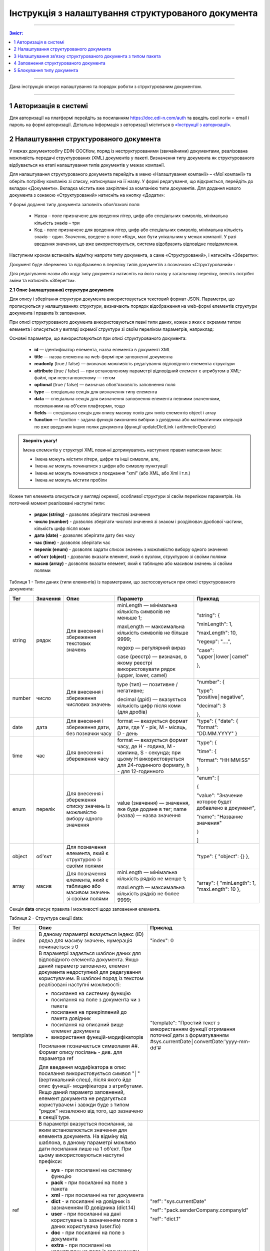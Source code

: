 Інструкція з налаштування структурованого документа 
####################################################

---------

.. contents:: Зміст:
   :depth: 2

---------	

Дана інструкція описує налаштування та порядок роботи з структурованим документом. 

-------------------------

.. |иконка-дата| image:: pics_instruktsia-structurovanyi-document/instr_struct_doc_iconka_data.png
.. |иконка-кубик| image:: pics_instruktsia-structurovanyi-document/instr_struct_doc_iconka_grid2.png

1 Авторизація в системі
------------------------
Для авторизації на платформі перейдіть за посиланням https://doc.edi-n.com/auth та введіть свої логін = email і пароль на формі авторизації. Детальна інформація з авторизації міститься в  `«Інструкції з авторизації»`_.

.. _«Інструкції з авторизації»: https://wiki.edi-n.com/ru/latest/services/EDIN_DOCflow/edin_docflow/instruktsia-avtorizatsia.html

2 Налаштування структурованого документа 
------------------------------------------
У межах документообігу EDIN-DOCflow, поряд із неструктурованими (звичайними) документами, реалізована можливість передачі структурованих (XML) документів у пакеті. Визначення типу документа як структурованого відбувається на етапі налаштування типів документів у межах компанії.   

Для налаштування структурованого документа перейдіть в меню «Налаштування компанії» – «Мої  компанії» та оберіть потрібну компанію зі списку, натиснувши на її назву. У формі редагування, що відкриється, перейдіть до вкладки «Документи». Вкладка містить вже закріплені за компанією типи документів. Для додання нового документа з ознакою «Структурований» натисніть на кнопку «Додати»: 

.. image:: pics_instruktsia-structurovanyi-document/instr_struct_doc_1.png
   :align: center

У формі додання типу документа заповніть обов’язкові поля: 

 - Назва – поле призначене для введення літер, цифр або спеціальних символів, мінімальна кількість знаків – три

 - Код - поле призначене для введення літер, цифр або спеціальних символів, мінімальна кількість знаків – один. Значення, введене в поле «Код», має бути унікальним у межах компанії. У разі введення значення, що вже використовується, система відобразить відповідне повідомлення. 

Наступним кроком встановіть відмітку напроти типу документа, а саме «Структурований», і натисніть «Зберегти»:

.. image:: pics_instruktsia-structurovanyi-document/instr_struct_doc_2.png
   :align: center

Документ буде збережено та відображено в переліку типів документів з позначкою «Структурований» |иконка-кубик|:

.. image:: pics_instruktsia-structurovanyi-document/instr_struct_doc_3.png
   :align: center

Для редагування назви або коду типу документа натисніть на його назву у загальному переліку, внесіть потрібні зміни та натисніть «Зберегти».

**2.1 Опис (налаштування) структури документа**
 
Для опису і зберігання структури документа використовується текстовий формат JSON. Параметри, що прописуються у налаштуваннях структури, визначають порядок відображення на web-формі елементів структури документа і правила їх заповнення.
 
При описі структурованого документа використовуються певні типи даних, кожен з яких є окремим типом елемента і описується у вигляді окремої структури зі своїм переліком параметрів, наприклад:

.. image:: pics_instruktsia-structurovanyi-document/json.png
   :align: center

Основні параметри, що використовуються при описі структурованого документа:

 - **id** — ідентифікатор елемента, назва елемента в документі XML

 - **title** — назва елемента на web-формі при заповненні документа

 - **readonly** (true / false) — визначає можливість редагування відповідного елемента структури

 - **attribute** (true / false) — при встановленому параметрі відповідний елемент є атрибутом в XML-файлі, при невстановленому — тегом

 - **optional** (true / false) — визначає обов'язковість заповнення поля

 - **type** — спеціальна секція для визначення типу елемента

 - **data** — спеціальна секція для визначення заповнення елемента певними значеннями, посиланнями на об'єкти плафторми, тощо

 - **fields** — спеціальна секція для опису масиву полів для типів елементів object і array

 - **function** — function - задана функція виконання вибірки з довідника або математичних операцій по вже введеним інших полях документа (функції updateDictLink і arithmeticOperate) 

.. admonition:: Зверніть увагу!

   Імена елементів у структурі XML повинні дотримуватись наступних правил написання імен:
   
   - Імена можуть містити літери, цифри та інші символи, але,
   - Імена *не* можуть починатися з цифри або символу пунктуації
   - Імена *не* можуть починатися з поєднання "xml" (або XML, або Xml і т.п.)
   - Імена *не* можуть містити пробіли

Кожен тип елемента описується у вигляді окремої, особливої структури зі своїм переліком параметрів. На поточний момент реалізовані наступні типи:

 - **рядок (string)** - дозволяє зберігати текстові значення
 - **число (number)** - дозволяє зберігати числові значення зі знаком і розділювач дробової частини, кількість цифр після коми 
 - **дата (date)** - дозволяє зберігати дату без часу
 - **час (time)** - дозволяє зберігати час
 - **перелік (enum)** - дозволяє задати список значень з можливістю вибору одного значення
 - **об'єкт (object)** - дозволяє вказати елемент, який є вузлом, структурою зі своїми полями
 - **масив (array)** - дозволяє вказати елемент, який є таблицею або масивом значень зі своїми полями

Таблиця 1 - Типи даних (типи елементів) із параметрами, що застосовуються при описі структурованого документа:

+--------+----------+------------------------------------------------------+-----------------------------------------------------------------------------+---------------------------------------------------------+
|  Тег   | Значення |                         Опис                         |                                  Параметр                                   |                         Приклад                         |
+========+==========+======================================================+=============================================================================+=========================================================+
| string | рядок    | Для внесення  і збереження                           | minLength —  мінімальна кількість символів не меньше 1;                     | "string": {                                             |
|        |          | текстових значень                                    |                                                                             |                                                         |
|        |          |                                                      | maxLength — максимальна кількість символів не більше 9999;                  | "minLength": 1,                                         |
|        |          |                                                      |                                                                             |                                                         |
|        |          |                                                      | regexp — регулярний вираз                                                   | "maxLength": 10,                                        |
|        |          |                                                      |                                                                             |                                                         |
|        |          |                                                      | case (реєстр) — визначає, в якому                                           | "regexp": "....",                                       |
|        |          |                                                      | реєстрі використовувати рядок (upper, lower, camel)                         |                                                         |
|        |          |                                                      |                                                                             | "case": "upper│lower│camel"                             |
|        |          |                                                      |                                                                             |                                                         |
|        |          |                                                      |                                                                             | },                                                      |
+--------+----------+------------------------------------------------------+-----------------------------------------------------------------------------+---------------------------------------------------------+
| number | число    | Для внесення  і збереження                           | type (тип) — позитивне / негативне;                                         | "number": {                                             |
|        |          | числових значень                                     |                                                                             |                                                         |
|        |          |                                                      | decimal (дріб) — вказується кількість цифр після коми                       | "type": "positive│negative",                            |
|        |          |                                                      | (для дробів)                                                                |                                                         |
|        |          |                                                      |                                                                             | "decimal": 3                                            |
|        |          |                                                      |                                                                             |                                                         |
|        |          |                                                      |                                                                             | },                                                      |
+--------+----------+------------------------------------------------------+-----------------------------------------------------------------------------+---------------------------------------------------------+
| date   | дата     | Для внесення  і збереження дати,                     | format — вказується формат дати, где Y - рік, M - місяць, D - день          | "type": {                                               |
|        |          | без позначки часу                                    |                                                                             | "date": {                                               |
|        |          |                                                      |                                                                             | "format": "DD.MM.YYYY"                                  |
|        |          |                                                      |                                                                             | }                                                       |
+--------+----------+------------------------------------------------------+-----------------------------------------------------------------------------+---------------------------------------------------------+
| time   | час      | Для внесення  і збереження часу                      | format — вказується формат часу, де H - година, M - хвилина, S - секунда;   | "type": {                                               |
|        |          |                                                      | при цьому H використовується для 24-годинного формату, h - для 12-годинного |                                                         |
|        |          |                                                      |                                                                             | "time": {                                               |
|        |          |                                                      |                                                                             |                                                         |
|        |          |                                                      |                                                                             | "format": "HH:MM:SS"                                    |
|        |          |                                                      |                                                                             |                                                         |
|        |          |                                                      |                                                                             | }                                                       |
+--------+----------+------------------------------------------------------+-----------------------------------------------------------------------------+---------------------------------------------------------+
| enum   | перелік  | Для внесення  і збереження списку                    | value (значення) — значення, яке буде додане в тег;                         | "enum": [                                               |
|        |          | значень із можливістю вибору одного значення         | name (назва) — назва значення                                               |                                                         |
|        |          |                                                      |                                                                             | {                                                       |
|        |          |                                                      |                                                                             |                                                         |
|        |          |                                                      |                                                                             | "value": "Значение которое будет добавлено в документ", |
|        |          |                                                      |                                                                             |                                                         |
|        |          |                                                      |                                                                             | "name": "Название значения"                             |
|        |          |                                                      |                                                                             |                                                         |
|        |          |                                                      |                                                                             | }                                                       |
|        |          |                                                      |                                                                             |                                                         |
|        |          |                                                      |                                                                             | ]                                                       |
+--------+----------+------------------------------------------------------+-----------------------------------------------------------------------------+---------------------------------------------------------+
| object | об'єкт   | Для позначення елемента, який є структурою зі        |                                                                             | "type": {                                               |
|        |          | своїми полями                                        |                                                                             | "object": {}                                            |
|        |          |                                                      |                                                                             | },                                                      |
+--------+----------+------------------------------------------------------+-----------------------------------------------------------------------------+---------------------------------------------------------+
| array  | масив    | Для позначення елемента, який є таблицею або масивом | minLength —  мінімальна кількість рядків не менше 1;                        | "array": {                                              |
|        |          | значень зі своїми полями                             |                                                                             | "minLength": 1,                                         |
|        |          |                                                      | maxLength — максимальна кількість рядків не более 9999;                     | "maxLength": 10                                         |
|        |          |                                                      |                                                                             | },                                                      |
+--------+----------+------------------------------------------------------+-----------------------------------------------------------------------------+---------------------------------------------------------+

Секція **data** описує правила і можливості щодо заповнення елемента.

Таблиця 2 - Структура секції data:

+----------+-------------------------------------------------------------------------------------------------------------------------------------------------------------------------------+--------------------------------------------------------------------------------------------+
|   Тег    |                                                                                     Опис                                                                                      |                                          Приклад                                           |
+==========+===============================================================================================================================================================================+============================================================================================+
| index    | В даному параметрі вказується індекс (ID) рядка для масиву                                                                                                                    | "index": 0                                                                                 |
|          | значень, нумерація починається з 0                                                                                                                                            |                                                                                            |
+----------+-------------------------------------------------------------------------------------------------------------------------------------------------------------------------------+--------------------------------------------------------------------------------------------+
| template | В параметрі задається шаблон даних для відповідного елемента                                                                                                                  | "template": "Простий текст з використанням функції отримання поточної дати з форматуванням |
|          | документа. Якщо даний параметр заповнено, елемент документа                                                                                                                   | #sys.currentDate│convertDate:'yyyy-mm-dd'#                                                 |
|          | недоступний для редагування користувачем. В шаблоні поряд із                                                                                                                  |                                                                                            |
|          | текстом реалізовані наступні можливості:                                                                                                                                      |                                                                                            |
|          |                                                                                                                                                                               |                                                                                            |
|          | - посилання на системну функцію                                                                                                                                               |                                                                                            |
|          | - посилання на поле з документа чи з пакета                                                                                                                                   |                                                                                            |
|          | - посилання на прикріплений до пакета довідник                                                                                                                                |                                                                                            |
|          | - посилання на описаний вище елемент документа                                                                                                                                |                                                                                            |
|          | - використання функцій-модифікаторів                                                                                                                                          |                                                                                            |
|          |                                                                                                                                                                               |                                                                                            |
|          |                                                                                                                                                                               |                                                                                            |
|          | Посилання позначається символами ##. Формат опису посілань - див. для параметра ref                                                                                           |                                                                                            |
|          |                                                                                                                                                                               |                                                                                            |
|          | Для введення модифікатора в опис посилання використовується                                                                                                                   |                                                                                            |
|          | символ "│" (вертикальний слеш), після якого йде опис функції-                                                                                                                 |                                                                                            |
|          | модифікатора з атрибутами.                                                                                                                                                    |                                                                                            |
|          | Якщо даний параметр заповнений, елемент документа не редагується користувачем і завжди буде з типом "рядок" незалежно від того, що зазначено в секції type.                   |                                                                                            |
|          |                                                                                                                                                                               |                                                                                            |
|          |                                                                                                                                                                               |                                                                                            |
|          |                                                                                                                                                                               |                                                                                            |
|          |                                                                                                                                                                               |                                                                                            |
+----------+-------------------------------------------------------------------------------------------------------------------------------------------------------------------------------+--------------------------------------------------------------------------------------------+
| ref      | В параметрі вказується посилання, за яким встановлюється значення для елемента документа. На відміну від шаблона, в даному параметрі можливо дати посилання лише на 1 об'єкт. | "ref": "sys.currentDate"                                                                   |
|          | При цьому використовуються наступні префікси:                                                                                                                                 |                                                                                            |
|          |                                                                                                                                                                               | "ref": "pack.senderCompany.companyId"                                                      |
|          | - **sys** - при посиланні на системну функцію                                                                                                                                 |                                                                                            |
|          | - **pack** - при посиланні на поле з пакета                                                                                                                                   | "ref": "dict.1"                                                                            |
|          | - **xml** - при посиланні на тег документа                                                                                                                                    |                                                                                            |
|          | - **dict** - и посиланні на довідник із зазначенням ID довідника (dict.14)                                                                                                    |                                                                                            |
|          | - **user** - при посиланні на дані користувача із зазначенням поля з даних користувача (user.fio)                                                                             |                                                                                            |
|          | - **doc** - при посиланні на поле з документа                                                                                                                                 |                                                                                            |
|          | - **extra** - при посиланні на користувацьке поле із зазначенням ID поля (extra.12)                                                                                           |                                                                                            |
|          |                                                                                                                                                                               |                                                                                            |
|          | Реалізовані системні функції:                                                                                                                                                 |                                                                                            |
|          |                                                                                                                                                                               |                                                                                            |
|          | - currentDate - отримання поточної дати і часу                                                                                                                                |                                                                                            |
|          | - replaceSpace - заміна пробілів у текстовому значенні                                                                                                                        |                                                                                            |
+----------+-------------------------------------------------------------------------------------------------------------------------------------------------------------------------------+--------------------------------------------------------------------------------------------+
| default  | Параметр для введення довільного тексту в якості значення, без посилань та функцій                                                                                            | "default": "Простий текст"                                                                 |
+----------+-------------------------------------------------------------------------------------------------------------------------------------------------------------------------------+--------------------------------------------------------------------------------------------+
| Function | задана функція виконання вибірки даних з довідника або для  математичних операцій по вже введеним іншим полях документа (**updateDictLink** і **arithmeticOperate**)          | "function": "$                                                                             |
|          |                                                                                                                                                                               | updateDictLink                                                                             |
|          | Початок і кінець оголошення функції обрамляється символом **$**. Функції можливо записувати послідовно, наприклад, $функція1$$функція2$.                                      | ('Акт.Послуги[@index].Код'                                                                 |
|          | Також у функціях при вказівці шляхів задається індекс **[@index]** елемента масиву, в якому викликається ф-ція:                                                               |                                                                                            |
|          |                                                                                                                                                                               |                                                                                            |
|          | - [2] - фіксоване значення індексу (індексація починається з "0")                                                                                                             | "function": "$                                                                             |
|          | - [-1] - операція буде виконана над усіма елементами масиву.                                                                                                                  | arithmeticOperate                                                                          |
|          |                                                                                                                                                                               | ('Акт.Послуги[@index].Сума',                                                               |
|          |                                                                                                                                                                               | 'Акт.Послуги[@index].Кількість', '*', 'Акт.Послуги[@index].Ціна')$"                        |
+----------+-------------------------------------------------------------------------------------------------------------------------------------------------------------------------------+--------------------------------------------------------------------------------------------+

**Функції**:

1. **updateDictLink** - здійснює вибірку з довідника за шаблоном: ``$updateDictLink('Акт.Послуги[2].Код', 'code')$``, де

- ``Акт.Послуги[2].Код`` - маршрут до поля, яке потрібно заповнити code зі довідника;
- ``code`` - поле значення довідника, з якого потрібно взяти значення.

Якщо тип даних (array) і функція вказана в полі **data** - то вона буде працювати тільки для зазначеного елемента масиву, наприклад:

.. code-block:: rst

   "data": [
        {
          "index": 1,
          "ref": "dict.10",
         **"function": "$updateDictLink('Акт.Послуги[1].Код', 'code')$"**
        }
    ]

*Пояснення до прикладу:* при зміні в першому елементі масиву **"index": 1** поля **"id": "Назва"**, буде виконана функція
**$ UpdateDictLink ('Акт.Послугі [1] .Код', 'code') $** "яка запише в поле **Акт.Послуги [1].Код** значення **code** із довідника.

Якщо функція вказана в самому вузлі **field**, то вона буде працювати для кожного елемента масиву, також якщо маршрут вказати наступним чином **'Акт.Послуги [@index] .Код'**, то він буде посилатися на той же елемент масиву, в якому функція була викликана, наприклад:

.. code-block:: rst

     "fields": [
    {
      "id": "Назва",
      "title": "Найменування робіт, послуг",
      "optional": false,
      "readonly": false,
      "attribute": true,
      "data": [
        {
          "index": -1,
          "ref": "dict.10"
        }
      ],
     **"function": "$updateDictLink('Акт.Послуги[@index].Код', 'code')$"**,
      "type": {
        "enum": []
      }
    }]

2. **arithmeticOperate** - виконує математичні операції по вже введених інших полях. Шаблон: ``$arithmeticOperate(resultPath: string, sourcePath1: string, operationType: string, sourcePath2: string)$``, де

- ``resultPath`` - шлях до елементу структурованого документа в який потрібно записати результат;
- ``sourcePath1`` - шлях до елементу структурованого документа в якому міститься перший аргумент для арифметичної операції;
- ``operationType`` - вид операції, можливі значення "+", "-", "/", "*";
- ``sourcePath2`` - шлях до елементу структурованого документа в якому міститься другий аргумент для арифметичної операції (sourcePath2 може бути відсутнім);

.. admonition:: Зверніть увагу!

   Важливо! У разі, якщо схема документа створена з використанням типу даних **enum**, для відображення значень довідника в структурованому документі необхідно вказати **"type": {"enum": []}}**.

Для завантаження (внесення) опису структури документа натисніть на іконку «Структурований»:

.. image:: pics_instruktsia-structurovanyi-document/instr_struct_doc_4.png
   :align: center

У формі, що відкриється, натисніть на кнопку «Додати»:

.. image:: pics_instruktsia-structurovanyi-document/instr_struct_doc_5.png
   :align: center

Наступним кроком введіть опис структури документа у форматі JSON, оберіть кодування xml для документа і натисніть «Зберегти»:

.. image:: pics_instruktsia-structurovanyi-document/instr_struct_doc_6.png
   :align: center

Система повідомить про успішне збереження відповідним повідомленням. Під час збереження опису структури відбувається перевірка валідності внесених даних на відповідність формату JSON та перевірка на дублі. 

Перевірка елементів структурованого документа при збереженні:

.. image:: pics_instruktsia-structurovanyi-document/instr_struct_doc_validation2.png
   :align: center

У разі внесення не коректних даних кнопка «Зберегти» не активується. При внесенні дублюючого опису користувачеві буде відображене відповідне повідомлення. Перевірка на дублі виконується у межах компанії. 

Збереження опису структури відбувається по версіях створення. Номер версії присвоюється автоматично. Система також фіксує дату та час модифікації кожної версії. 

Під версією мається на увазі збереження певної модифікації опису структури. Система передбачає можливість роботи з різними модифікаціями одного типу документа за рахунок активації тієї чи іншої версії структури даних. Не активована схема зберігається у статусі «Чернетка». 

.. image:: pics_instruktsia-structurovanyi-document/instr_struct_doc_7.png
   :align: center

Схема у статусі «Чернетка» доступна для редагування. Для переходу у режим редагування натисніть на номер версії |иконка-дата|  або на кнопку «Редагувати». Для активації певної версії структури натисніть «Активувати» у формі редагування опису даних:

.. image:: pics_instruktsia-structurovanyi-document/instr_struct_doc_8.png
   :align: center

Для зручності у формі додання версій реалізований пошук за номером і датою. Для старту пошуку введіть початкові символи у пошукове поле:  

.. image:: pics_instruktsia-structurovanyi-document/instr_struct_doc_9.png
   :align: center

.. admonition:: Зверніть увагу!

   У статусі «Активний» і «Чернетка» може бути лише одна версія структури. 

3 Налаштування зв’язку структурованого документа з типом пакета
----------------------------------------------------------------
Налаштування виконується на загальних підставах. Детальний опис процедури в пункті 8 `«Інструкції бізнес-адміністратора»`_.

.. _«Інструкції бізнес-адміністратора»: https://wiki.edi-n.com/ru/latest/services/EDIN_DOCflow/edin_docflow/instruktsia-biznes-administratora.html

4 Заповнення структурованого документа
---------------------------------------- 
Форма заповнення структури відкривається при доданні документа з ознакою «структурований» до пакета. Для цього перейдіть в меню «Пакети», вкладка «Документи», і натисніть «Додати»:

.. image:: pics_instruktsia-structurovanyi-document/instr_struct_doc_10.png
   :align: center

Після цього відкриється форма для заповнення структурованого документа, складена відповідно до опису його структури. 

Елементи структури документа відображаються послідовно, у порядку, заданому в налаштуваннях структури. При цьому типи елемента (секції) відображаються у вигляді окремих структур, складові компоненти яких розташовуються горизонтально по три в ряд. Назва структури (типу елемента) виділяється жирним шрифтом:  

.. image:: pics_instruktsia-structurovanyi-document/instr_struct_doc_11.png
   :align: center

Заповніть поля документа і натисніть кнопку «Зберегти». Для повторного перегляду збереженого структурованого документа в пакеті натисніть на іконку |иконка-кубик| напроти документа: 

.. image:: pics_instruktsia-structurovanyi-document/instr_struct_doc_12.png
   :align: center

5 Блокування типу документа
-----------------------------
Для блокування типу документа оберіть потрібний тип з переліку закріплених  за компанією, меню «Налаштування компанії» – «Мої компанії» – «Документи», та  переведіть перемикач у положення «Заблокувати»:  

.. image:: pics_instruktsia-structurovanyi-document/instr_struct_doc_13.png
   :align: center

Тип документа буде переведений у статус «Заблокований». Даний статус блокує використання типу документа у будь-яких операціях з моменту призначення статусу. 
